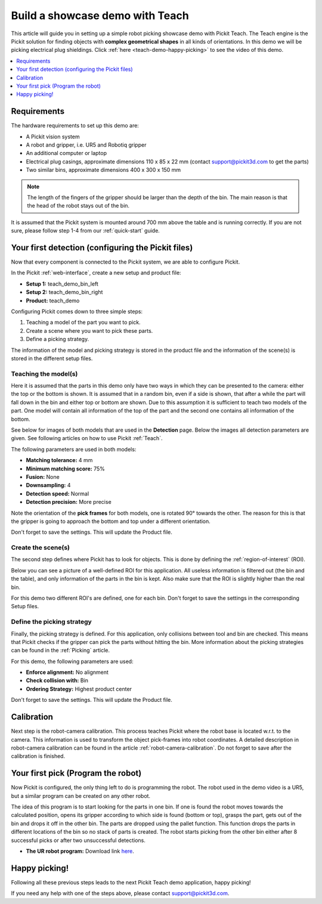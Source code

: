 Build a showcase demo with Teach
================================

This article will guide you in setting up a simple robot picking
showcase demo with Pickit Teach. The Teach engine is the Pickit
solution for finding objects with **complex geometrical shapes** in all
kinds of orientations. In this demo we will be picking electrical plug
shieldings. Click :ref:`here <teach-demo-happy-picking>` to see the video of this demo.

.. contents::
    :backlinks: top
    :local:
    :depth: 1

Requirements
------------

The hardware requirements to set up this demo are:

-  A Pickit vision system
-  A robot and gripper, i.e. UR5 and Robotiq gripper
-  An additional computer or laptop
-  Electrical plug casings, approximate dimensions 110 x 85 x 22 mm
   (contact support@pickit3d.com to get the parts)
-  Two similar bins, approximate dimensions 400 x 300 x 150 mm

.. note:: 
  The length of the fingers of the gripper should be larger than
  the depth of the bin. The main reason is that the head of the robot
  stays out of the bin.

It is assumed that the Pickit system is mounted around 700 mm above the
table and is running correctly. If you are not sure, please follow step
1-4 from our :ref:`quick-start` guide. 

Your first detection (configuring the Pickit files)
---------------------------------------------------

Now that every component is connected to the Pickit system, we are able
to configure Pickit.

In the Pickit :ref:`web-interface`, create a new setup and product file:

-  **Setup 1:** teach_demo_bin_left
-  **Setup 2:** teach_demo_bin_right
-  **Product:** teach_demo

Configuring Pickit comes down to three simple steps:

#. Teaching a model of the part you want to pick.
#. Create a scene where you want to pick these parts.
#. Define a picking strategy.

The information of the model and picking strategy is stored in the
product file and the information of the scene(s) is stored in the
different setup files.

Teaching the model(s)
~~~~~~~~~~~~~~~~~~~~~

Here it is assumed that the parts in this demo only have two ways in which they
can be presented to the camera: either the top or the bottom is
shown. It is assumed that in a random bin, even if a side is shown, that
after a while the part will fall down in the bin and either top or
bottom are shown. Due to this assumption it is sufficient to teach two
models of the part. One model will contain all information of the top of
the part and the second one contains all information of the bottom.

See below for images of both models that are used in the **Detection** page.
Below the images all detection parameters are given. See following
articles on how to use Pickit :ref:`Teach`.

.. image:: /assets/images/examples/teach-demo-model-1.png

.. image:: /assets/images/examples/teach-demo-model-2.png

The following parameters are used in both models:

-  **Matching tolerance:** 4 mm
-  **Minimum matching score:** 75%
-  **Fusion:** None
-  **Downsampling:** 4
-  **Detection speed:** Normal
-  **Detection precision:** More precise

Note the orientation of the **pick frames** for both models, one is
rotated 90° towards the other. The reason for this is that the gripper
is going to approach the bottom and top under a different orientation.

Don't forget to save the settings. This will update the Product file.

Create the scene(s)
~~~~~~~~~~~~~~~~~~~

The second step defines where Pickit has to look for objects. This is
done by defining the :ref:`region-of-interest` (ROI).

Below you can see a picture of a well-defined ROI for this application.
All useless information is filtered out (the bin and the table), and only
information of the parts in the bin is kept. Also make sure that the ROI
is slightly higher than the real bin.

For this demo two different ROI's are defined, one for each bin. Don't
forget to save the settings in the corresponding Setup files.

.. image:: /assets/images/examples/teach-demo-3d.png

.. image:: /assets/images/examples/teach-demo-points.png

Define the picking strategy
~~~~~~~~~~~~~~~~~~~~~~~~~~~

Finally, the picking strategy is defined. For this application, only collisions between tool and bin are checked. This means that Pickit checks if the gripper can
pick the parts without hitting the bin. More information about the
picking strategies can be found in the :ref:`Picking` article.

For this demo, the following parameters are used:

-  **Enforce alignment:** No alignment
-  **Check collision with:** Bin
-  **Ordering Strategy:** Highest product center

Don't forget to save the settings. This will update the Product file.

Calibration
-----------

Next step is the robot-camera calibration. This process teaches Pickit
where the robot base is located w.r.t. to the camera. This information
is used to transform the object pick-frames into robot coordinates. A
detailed description in robot-camera calibration can be found in the article :ref:`robot-camera-calibration`. 
Do not forget to save after the calibration is finished.

Your first pick (Program the robot)
-----------------------------------

Now Pickit is configured, the only thing left to do is programming the
robot. The robot used in the demo video is a UR5, but a similar program
can be created on any other robot.

The idea of this program is to start looking for the parts in one bin.
If one is found the robot moves towards the calculated position, opens
its gripper according to which side is found (bottom or top), grasps the
part, gets out of the bin and drops it off in the other bin. The parts
are dropped using the pallet function. This function drops the
parts in different locations of the bin so no stack of parts is
created. The robot starts picking from the other bin either after 8
successful picks or after two unsuccessful detections. 

-  **The UR robot program:** Download
   link \ `here <https://drive.google.com/uc?export=download&id=1Nzqm_fDFosR59ZeQL8D-RrKCDCNLuytF>`__.

.. image:: /assets/images/examples/teach-demo-ur-program.png

.. note:: When performing random bin picking, **always** trigger a new
   detection before picking the next object. The main reason lies in the
   fact that the environment can change when an objects are picked and this
   could lead to undesired miss-picks.

.. warning:: When using the UR download program in the provided link,
   **change the waypoints** to avoid moving the robot to unsafe positions.

.. _teach-demo-happy-picking:

Happy picking!
--------------

Following all these previous steps leads to the next Pickit Teach demo
application, happy picking!

.. raw:: html

  <iframe src="https://drive.google.com/file/d/1BGHPB6mAy-fL-DTyI6c7pp1ExfsPErhY/preview" frameborder="0" allowfullscreen width="640" height="360"> </iframe>
  <br>

If you need any help with one of the steps above, please contact 
`support@pickit3d.com <mailto:mailto://support@pickit3d.com>`__.
